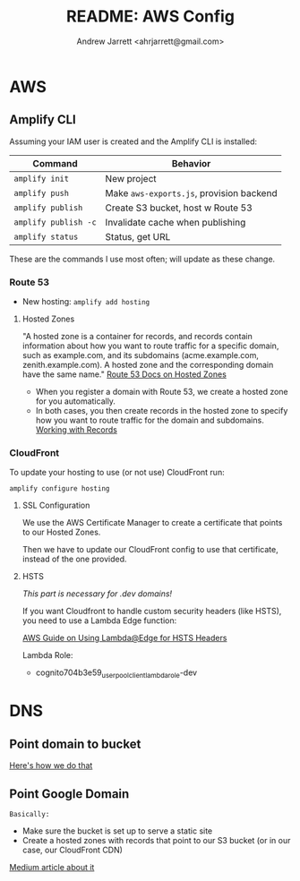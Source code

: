 #+TITLE: README: AWS Config
#+AUTHOR: Andrew Jarrett <ahrjarrett@gmail.com>


* AWS

** Amplify CLI

Assuming your IAM user is created and the Amplify CLI is installed:

| *Command*            | *Behavior*                              |
|----------------------+------------------------------------------|
| =amplify init=       | New project                              |
| =amplify push=       | Make ~aws-exports.js~, provision backend |
| =amplify publish=    | Create S3 bucket, host w Route 53        |
| =amplify publish -c= | Invalidate cache when publishing         |
| =amplify status=     | Status, get URL                          |

These are the commands I use most often; will update as these change.

  
*** Route 53
- New hosting:
  ~amplify add hosting~

  
**** Hosted Zones

"A hosted zone is a container for records, and records contain information about how you want to route traffic for a specific domain, such as example.com, and its subdomains (acme.example.com, zenith.example.com). A hosted zone and the corresponding domain have the same name." [[https://docs.aws.amazon.com/Route53/latest/DeveloperGuide/hosted-zones-working-with.html][Route 53 Docs on Hosted Zones]]

- When you register a domain with Route 53, we create a hosted zone for you automatically.
- In both cases, you then create records in the hosted zone to specify how you want to route traffic for the domain and subdomains. [[https://docs.aws.amazon.com/Route53/latest/DeveloperGuide/AboutHZWorkingWith.html][Working with Records]]

*** CloudFront

To update your hosting to use (or not use) CloudFront run:

~amplify configure hosting~

**** SSL Configuration

We use the AWS Certificate Manager to create a certificate that points to our Hosted Zones.

Then we have to update our CloudFront config to use that certificate, instead of the one provided.

**** HSTS

/This part is necessary for .dev domains!/

If you want Cloudfront to handle custom security headers (like HSTS), you need to use a Lambda Edge function:

[[https://aws.amazon.com/blogs/networking-and-content-delivery/adding-http-security-headers-using-lambdaedge-and-amazon-cloudfront/][AWS Guide on Using Lambda@Edge for HSTS Headers]]

Lambda Role:
- cognito704b3e59_userpoolclient_lambda_role-dev


* DNS

** Point domain to bucket
[[https://docs.aws.amazon.com/amplify/latest/userguide/custom-domains.html][Here's how we do that]]


** Point Google Domain

~Basically:~

- Make sure the bucket is set up to serve a static site
- Create a hosted zones with records that point to our S3 bucket (or in our case, our CloudFront CDN)
  
[[https://medium.com/@limichelle21/connecting-google-domains-to-amazon-s3-d0d9da467650][Medium article about it]]






